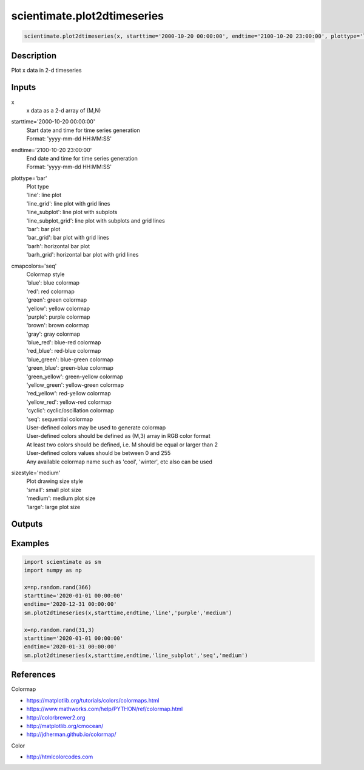 .. ++++++++++++++++++++++++++++++++YA LATIF++++++++++++++++++++++++++++++++++
.. +                                                                        +
.. + ScientiMate                                                            +
.. + Earth-Science Data Analysis Library                                    +
.. +                                                                        +
.. + Developed by: Arash Karimpour                                          +
.. + Contact     : www.arashkarimpour.com                                   +
.. + Developed/Updated (yyyy-mm-dd): 2019-02-01                             +
.. +                                                                        +
.. ++++++++++++++++++++++++++++++++++++++++++++++++++++++++++++++++++++++++++

scientimate.plot2dtimeseries
============================

.. code:: python

    scientimate.plot2dtimeseries(x, starttime='2000-10-20 00:00:00', endtime='2100-10-20 23:00:00', plottype='line', cmapcolors='blue', sizestyle='medium')

Description
-----------

Plot x data in 2-d timeseries

Inputs
------

x
    x data as a 2-d array of (M,N)
starttime='2000-10-20 00:00:00'
    | Start date and time for time series generation
    | Format: 'yyyy-mm-dd HH:MM:SS'
endtime='2100-10-20 23:00:00'
    | End date and time for time series generation
    | Format: 'yyyy-mm-dd HH:MM:SS'
plottype='bar'
    | Plot type
    | 'line': line plot
    | 'line_grid': line plot with grid lines
    | 'line_subplot': line plot with subplots
    | 'line_subplot_grid': line plot with subplots and grid lines
    | 'bar': bar plot
    | 'bar_grid': bar plot with grid lines
    | 'barh': horizontal bar plot
    | 'barh_grid': horizontal bar plot with grid lines
cmapcolors='seq'
    | Colormap style
    | 'blue': blue colormap
    | 'red': red colormap
    | 'green': green colormap
    | 'yellow': yellow colormap
    | 'purple': purple colormap
    | 'brown': brown colormap
    | 'gray': gray colormap
    | 'blue_red': blue-red colormap
    | 'red_blue': red-blue colormap
    | 'blue_green': blue-green colormap
    | 'green_blue': green-blue colormap
    | 'green_yellow': green-yellow colormap
    | 'yellow_green': yellow-green colormap
    | 'red_yellow': red-yellow colormap
    | 'yellow_red': yellow-red colormap
    | 'cyclic': cyclic/oscillation colormap 
    | 'seq': sequential colormap
    | User-defined colors may be used to generate colormap
    | User-defined colors should be defined as (M,3) array in RGB color format
    | At least two colors should be defined, i.e. M should be equal or larger than 2
    | User-defined colors values should be between 0 and 255
    | Any available colormap name such as 'cool', 'winter', etc also can be used
sizestyle='medium'
    | Plot drawing size style
    | 'small': small plot size
    | 'medium': medium plot size
    | 'large': large plot size

Outputs
-------


Examples
--------

.. code:: python

    import scientimate as sm
    import numpy as np

    x=np.random.rand(366)
    starttime='2020-01-01 00:00:00'
    endtime='2020-12-31 00:00:00' 
    sm.plot2dtimeseries(x,starttime,endtime,'line','purple','medium')

    x=np.random.rand(31,3)
    starttime='2020-01-01 00:00:00'
    endtime='2020-01-31 00:00:00'
    sm.plot2dtimeseries(x,starttime,endtime,'line_subplot','seq','medium')

References
----------

Colormap

* https://matplotlib.org/tutorials/colors/colormaps.html
* https://www.mathworks.com/help/PYTHON/ref/colormap.html
* http://colorbrewer2.org
* http://matplotlib.org/cmocean/
* http://jdherman.github.io/colormap/

Color

* http://htmlcolorcodes.com

.. License & Disclaimer
.. --------------------
..
.. Copyright (c) 2020 Arash Karimpour
..
.. http://www.arashkarimpour.com
..
.. THE SOFTWARE IS PROVIDED "AS IS", WITHOUT WARRANTY OF ANY KIND, EXPRESS OR
.. IMPLIED, INCLUDING BUT NOT LIMITED TO THE WARRANTIES OF MERCHANTABILITY,
.. FITNESS FOR A PARTICULAR PURPOSE AND NONINFRINGEMENT. IN NO EVENT SHALL THE
.. AUTHORS OR COPYRIGHT HOLDERS BE LIABLE FOR ANY CLAIM, DAMAGES OR OTHER
.. LIABILITY, WHETHER IN AN ACTION OF CONTRACT, TORT OR OTHERWISE, ARISING FROM,
.. OUT OF OR IN CONNECTION WITH THE SOFTWARE OR THE USE OR OTHER DEALINGS IN THE
.. SOFTWARE.

